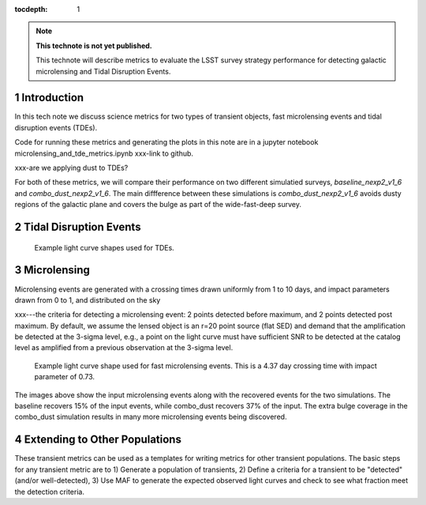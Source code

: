 ..
  Technote content.

  See https://developer.lsst.io/restructuredtext/style.html
  for a guide to reStructuredText writing.

  Do not put the title, authors or other metadata in this document;
  those are automatically added.

  Use the following syntax for sections:

  Sections
  ========

  and

  Subsections
  -----------

  and

  Subsubsections
  ^^^^^^^^^^^^^^

  To add images, add the image file (png, svg or jpeg preferred) to the
  _static/ directory. The reST syntax for adding the image is

  .. figure:: /_static/filename.ext
     :name: fig-label

     Caption text.

   Run: ``make html`` and ``open _build/html/index.html`` to preview your work.
   See the README at https://github.com/lsst-sqre/lsst-technote-bootstrap or
   this repo's README for more info.

   Feel free to delete this instructional comment.

:tocdepth: 1

.. Please do not modify tocdepth; will be fixed when a new Sphinx theme is shipped.

.. sectnum::

.. TODO: Delete the note below before merging new content to the master branch.

.. note::

   **This technote is not yet published.**

   This technote will describe metrics to evaluate the LSST survey strategy performance for detecting galactic microlensing and Tidal Disruption Events.

.. Add content here.
.. Do not include the document title (it's automatically added from metadata.yaml).

Introduction
============

In this tech note we discuss science metrics for two types of transient objects, fast microlensing events and tidal disruption events (TDEs).

Code for running these metrics and generating the plots in this note are in a jupyter notebook microlensing_and_tde_metrics.ipynb xxx-link to github.

xxx-are we applying dust to TDEs?

For both of these metrics, we will compare their performance on two different simulatied surveys, `baseline_nexp2_v1_6` and `combo_dust_nexp2_v1_6`. The main diffference between these simulations is `combo_dust_nexp2_v1_6` avoids dusty regions of the galactic plane and covers the bulge as part of the wide-fast-deep survey.

.. image:: /_static/thumb.baseline_nexp2_v1_6_10yrs_CoaddM5_r_and_note_not_like_DD_HEAL_SkyMap.png
   :width: 49%
.. image:: /_static/thumb.combo_dust_nexp2_v1_6_10yrs_CoaddM5_r_and_note_not_like_DD_HEAL_SkyMap.png
   :width: 49%



Tidal Disruption Events
=======================




.. figure:: /_static/tde_lc.png
   :name: fig-tde_lc

   Example light curve shapes used for TDEs. 




Microlensing
============

Microlensing events are generated with a crossing times drawn uniformly from 1 to 10 days, and impact parameters drawn from 0 to 1, and distributed on the sky 



xxx---the criteria for detecting a microlensing event:  
2 points detected before maximum, and 2 points detected post maximum. By default, we assume the lensed object is an r=20 point source (flat SED) and demand that the amplification be detected at the 3-sigma level, e.g., a point on the light curve must have sufficient SNR to be detected at the catalog level as amplified from a previous observation at the 3-sigma level. 


.. figure:: /_static/microlensing_lc.png
   :name: fig-microlensing_lc

   Example light curve shape used for fast microlensing events. This is a 4.37 day crossing time with impact parameter of 0.73. 



.. image:: /_static/micro_input.png
   :width: 33%
.. image:: /_static/thumb.baseline_nexp2_v1_6_10yrs_Fast_Microlensing_USER_SkyMap.png
   :width: 33%
.. image:: /_static/thumb.combo_dust_nexp2_v1_6_10yrs_Fast_Microlensing_USER_SkyMap.png
   :width: 33%

The images above show the input microlensing events along with the recovered events for the two simulations. The baseline recovers 15% of the input events, while combo_dust recovers 37% of the input. The extra bulge coverage in the combo_dust simulation results in many more microlensing events being discovered.


Extending to Other Populations
==============================

These transient metrics can be used as a templates for writing metrics for other transient populations. The basic steps for any transient metric are to 1) Generate a population of transients, 2) Define a criteria for a transient to be "detected" (and/or well-detected), 3) Use MAF to generate the expected observed light curves and check to see what fraction meet the detection criteria.








.. .. rubric:: References

.. Make in-text citations with: :cite:`bibkey`.

.. .. bibliography:: local.bib lsstbib/books.bib lsstbib/lsst.bib lsstbib/lsst-dm.bib lsstbib/refs.bib lsstbib/refs_ads.bib
..    :style: lsst_aa
